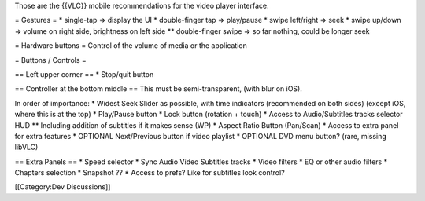 Those are the {{VLC}} mobile recommendations for the video player
interface.

= Gestures = \* single-tap => display the UI \* double-finger tap =>
play/pause \* swipe left/right => seek \* swipe up/down => volume on
right side, brightness on left side \*\* double-finger swipe => so far
nothing, could be longer seek

= Hardware buttons = Control of the volume of media or the application

= Buttons / Controls =

== Left upper corner == \* Stop/quit button

== Controller at the bottom middle == This must be semi-transparent,
(with blur on iOS).

In order of importance: \* Widest Seek Slider as possible, with time
indicators (recommended on both sides) (except iOS, where this is at the
top) \* Play/Pause button \* Lock button (rotation + touch) \* Access to
Audio/Subtitles tracks selector HUD \*\* Including addition of subtitles
if it makes sense (WP) \* Aspect Ratio Button (Pan/Scan) \* Access to
extra panel for extra features \* OPTIONAL Next/Previous button if video
playlist \* OPTIONAL DVD menu button? (rare, missing libVLC)

== Extra Panels == \* Speed selector \* Sync Audio Video Subtitles
tracks \* Video filters \* EQ or other audio filters \* Chapters
selection \* Snapshot ?? \* Access to prefs? Like for subtitles look
control?

[[Category:Dev Discussions]]
